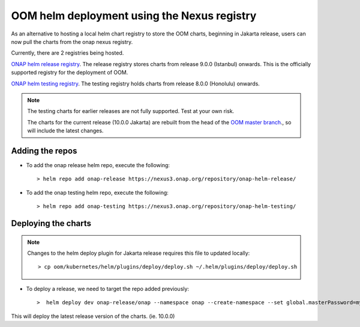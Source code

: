 .. This work is licensed under a Creative Commons Attribution 4.0
.. International License.
.. http://creativecommons.org/licenses/by/4.0
.. Copyright 2021 Nokia

.. Links
.. _ONAP helm testing registry: https://nexus3.onap.org/#browse/browse:onap-helm-testing
.. _ONAP helm release registry: https://nexus3.onap.org/#browse/browse:onap-helm-release
.. _OOM master branch: https://gerrit.onap.org/r/gitweb?p=oom.git;a=shortlog;h=refs%2Fheads%2Fmaster

.. _oom_nexus_deploy:

OOM helm deployment using the Nexus registry
############################################

As an alternative to hosting a local helm chart registry to store the OOM charts,
beginning in Jakarta release, users can now pull the charts from the onap nexus
registry.

Currently, there are 2 registries being hosted.

`ONAP helm release registry`_.
The release registry stores charts from release 9.0.0 (Istanbul) onwards.
This is the officially supported registry for the deployment of OOM.

`ONAP helm testing registry`_.
The testing registry holds charts from release 8.0.0 (Honolulu) onwards.

.. note::
   The testing charts for earlier releases are not fully supported. Test at your own risk.

   The charts for the current release (10.0.0 Jakarta) are rebuilt from the head
   of the `OOM master branch`_., so will include the latest changes.

Adding the repos
================

- To add the onap release helm repo, execute the following::

    > helm repo add onap-release https://nexus3.onap.org/repository/onap-helm-release/


- To add the onap testing helm repo, execute the following::

    > helm repo add onap-testing https://nexus3.onap.org/repository/onap-helm-testing/


Deploying the charts
====================

.. note::
   Changes to the helm deploy plugin for Jakarta release requires this file to updated locally::

    > cp oom/kubernetes/helm/plugins/deploy/deploy.sh ~/.helm/plugins/deploy/deploy.sh

- To deploy a release, we need to target the repo added previously::

    >  helm deploy dev onap-release/onap --namespace onap --create-namespace --set global.masterPassword=myAwesomePasswordThatINeedToChange -f onap/resources/overrides/onap-all.yaml -f onap/resources/overrides/environment.yaml -f onap/resources/overrides/openstack.yaml --timeout 900s

This will deploy the latest release version of the charts. (ie. 10.0.0)


